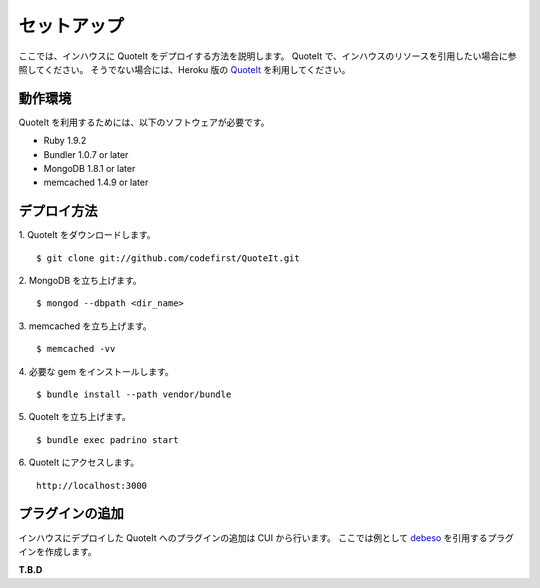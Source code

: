 セットアップ
==================================================

ここでは、インハウスに QuoteIt をデプロイする方法を説明します。
QuoteIt で、インハウスのリソースを引用したい場合に参照してください。
そうでない場合には、Heroku 版の QuoteIt_ を利用してください。

動作環境
--------------------------------------------------
QuoteIt を利用するためには、以下のソフトウェアが必要です。

* Ruby 1.9.2
* Bundler 1.0.7 or later
* MongoDB 1.8.1 or later
* memcached 1.4.9 or later

デプロイ方法
--------------------------------------------------
1. QuoteIt をダウンロードします。
::

    $ git clone git://github.com/codefirst/QuoteIt.git

2. MongoDB を立ち上げます。
::

    $ mongod --dbpath <dir_name>

3. memcached を立ち上げます。
::

    $ memcached -vv

4. 必要な gem をインストールします。
::

    $ bundle install --path vendor/bundle

5. QuoteIt を立ち上げます。
::

    $ bundle exec padrino start

6. QuoteIt にアクセスします。
::

    http://localhost:3000

プラグインの追加
--------------------------------------------------
インハウスにデプロイした QuoteIt へのプラグインの追加は CUI から行います。
ここでは例として debeso_ を引用するプラグインを作成します。

**T.B.D**

.. _QuoteIt: http://quoteit.heroku.com/
.. _debeso: http://www.codefirst.org/debeso/
